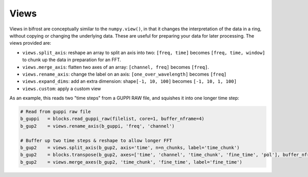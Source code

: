 Views
=====

Views in bifrost are conceptually similar to the ``numpy.view()``, in
that it changes the interpretation of the data in a ring, without
copying or changing the underlying data. These are useful for preparing
your data for later processing. The views provided are:

-  ``views.split_axis``: reshape an array to split an axis into two:
   ``[freq, time]`` becomes ``[freq, time, window]`` to chunk up the
   data in preparation for an FFT.
-  ``views.merge_axis``: flatten two axes of an array:
   ``[channel, freq]`` becomes ``[freq]``.
-  ``views.rename_axis``: change the label on an axis:
   ``[one_over_wavelength]`` becomes ``[freq]``
-  ``views.expand_dims``: add an extra dimension:
   shape\ ``[-1, 10, 100]`` becomes ``[-1, 10, 1, 100]``
-  ``views.custom``: apply a custom view

As an example, this reads two "time steps" from a GUPPI RAW file, and
squishes it into one longer time step:

.. code:: python

    # Read from guppi raw file
    b_guppi   = blocks.read_guppi_raw(filelist, core=1, buffer_nframe=4)
    b_gup2    = views.rename_axis(b_guppi, 'freq', 'channel')
    
    # Buffer up two time steps & reshape to allow longer FFT
    b_gup2    = views.split_axis(b_gup2, axis='time', n=n_chunks, label='time_chunk')
    b_gup2    = blocks.transpose(b_gup2, axes=['time', 'channel', 'time_chunk', 'fine_time', 'pol'], buffer_nframe=1)
    b_gup2    = views.merge_axes(b_gup2, 'time_chunk', 'fine_time', label='fine_time')
